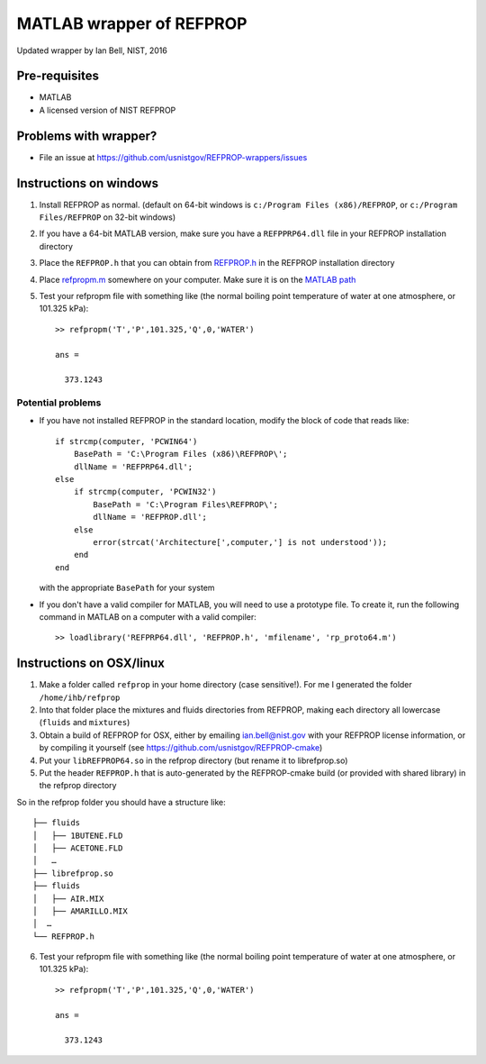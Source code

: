 *************************
MATLAB wrapper of REFPROP
*************************

Updated wrapper by Ian Bell, NIST, 2016

==============
Pre-requisites
==============

* MATLAB
* A licensed version of NIST REFPROP

======================
Problems with wrapper?
======================

* File an issue at https://github.com/usnistgov/REFPROP-wrappers/issues

=======================
Instructions on windows
=======================

1. Install REFPROP as normal.  (default on 64-bit windows is ``c:/Program Files (x86)/REFPROP``, or ``c:/Program Files/REFPROP`` on 32-bit windows)
2. If you have a 64-bit MATLAB version, make sure you have a ``REFPPRP64.dll`` file in your REFPROP installation directory 
3. Place the ``REFPROP.h`` that you can obtain from `REFPROP.h <https://raw.githubusercontent.com/usnistgov/REFPROP-wrappers/master/wrappers/MATLAB/REFPROP.h>`_ in the REFPROP installation directory
4. Place `refpropm.m <https://raw.githubusercontent.com/usnistgov/REFPROP-wrappers/master/wrappers/MATLAB/refpropm.m>`_ somewhere on your computer.  Make sure it is on the `MATLAB path <https://www.mathworks.com/help/matlab/ref/path.html>`_
5. Test your refpropm file with something like (the normal boiling point temperature of water at one atmosphere, or 101.325 kPa)::

    >> refpropm('T','P',101.325,'Q',0,'WATER')

    ans =

      373.1243

Potential problems
------------------

* If you have not installed REFPROP in the standard location, modify the block of code that reads like::

    if strcmp(computer, 'PCWIN64')
        BasePath = 'C:\Program Files (x86)\REFPROP\';
        dllName = 'REFPRP64.dll';
    else
        if strcmp(computer, 'PCWIN32')
            BasePath = 'C:\Program Files\REFPROP\';
            dllName = 'REFPROP.dll';
        else
            error(strcat('Architecture[',computer,'] is not understood'));
        end
    end

  with the appropriate ``BasePath`` for your system

* If you don't have a valid compiler for MATLAB, you will need to use a prototype file. To create it, run the following command in MATLAB on a computer with a valid compiler::

    >> loadlibrary('REFPRP64.dll', 'REFPROP.h', 'mfilename', 'rp_proto64.m')

=========================
Instructions on OSX/linux
=========================
 
1. Make a folder called ``refprop`` in your home directory (case sensitive!).  For me I generated the folder ``/home/ihb/refprop``
2. Into that folder place the mixtures and fluids directories from REFPROP, making each directory all lowercase (``fluids`` and ``mixtures``)
3. Obtain a build of REFPROP for OSX, either by emailing ian.bell@nist.gov with your REFPROP license information, or by compiling it yourself (see https://github.com/usnistgov/REFPROP-cmake)
4. Put your ``libREFPROP64.so`` in the refprop directory (but rename it to librefprop.so)
5. Put the header ``REFPROP.h`` that is auto-generated by the REFPROP-cmake build (or provided with shared library) in the refprop directory

So in the refprop folder you should have a structure like::

    ├── fluids
    │   ├── 1BUTENE.FLD
    │   ├── ACETONE.FLD
    │   …
    ├── librefprop.so
    ├── fluids
    │   ├── AIR.MIX
    │   ├── AMARILLO.MIX
    │  …
    └── REFPROP.h

6. Test your refpropm file with something like (the normal boiling point temperature of water at one atmosphere, or 101.325 kPa)::

    >> refpropm('T','P',101.325,'Q',0,'WATER')

    ans =

      373.1243
